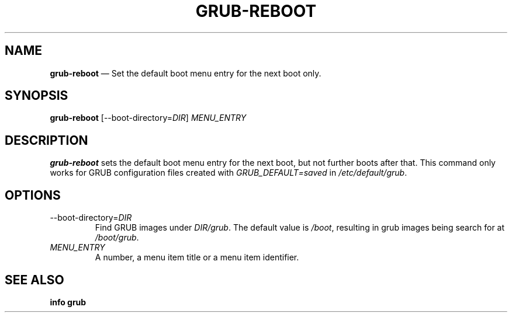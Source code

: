 .TH GRUB-REBOOT 3 "Wed Feb 26 2014"
.SH NAME
\fBgrub-reboot\fR \(em Set the default boot menu entry for the next boot only.

.SH SYNOPSIS
\fBgrub-reboot\fR [--boot-directory=\fIDIR\fR] \fIMENU_ENTRY\fR

.SH DESCRIPTION
\fBgrub-reboot\fR sets the default boot menu entry for the next boot, but not further boots after that.  This command only works for GRUB configuration files created with \fIGRUB_DEFAULT=saved\fR in \fI/etc/default/grub\fR.

.SH OPTIONS
.TP
--boot-directory=\fIDIR\fR
Find GRUB images under \fIDIR/grub\fR.  The default value is \fI/boot\fR, resulting in grub images being search for at \fI/boot/grub\fR.

.TP
\fIMENU_ENTRY\fR
A number, a menu item title or a menu item identifier.

.SH SEE ALSO
.BR "info grub"
